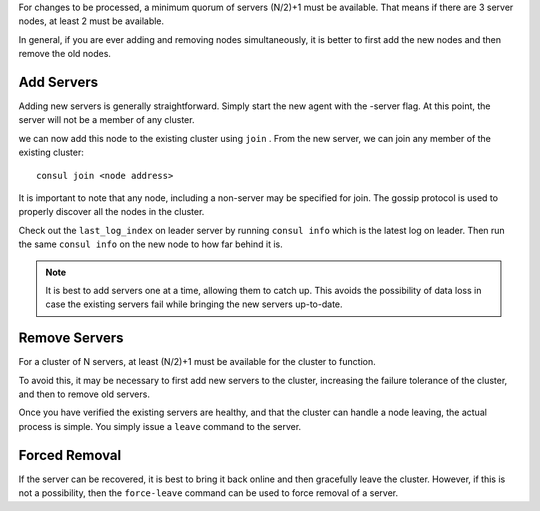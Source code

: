 .. _add_del_server:

For changes to be processed, a minimum quorum of servers (N/2)+1 must be available. That means if there are 3 server nodes, at least 2 must be available.

In general, if you are ever adding and removing nodes simultaneously, it is better to first add the new nodes and then remove the old nodes.

Add Servers
============

Adding new servers is generally straightforward. Simply start the new agent with the -server flag. At this point, the server will not be a member of any cluster.

we can now add this node to the existing cluster using ``join`` . From the new server, we can join any member of the existing cluster::

  consul join <node address>

It is important to note that any node, including a non-server may be specified for join. The gossip protocol is used to properly discover all the nodes in the cluster.

Check out the ``last_log_index`` on leader server by running ``consul info`` which is the latest log on leader. Then run the same ``consul info`` on the new node to how far behind it is.

.. note::

  It is best to add servers one at a time, allowing them to catch up. This avoids the possibility of data loss in case the existing servers fail while bringing the new servers up-to-date.

Remove Servers
===============

For a cluster of N servers, at least (N/2)+1 must be available for the cluster to function. 

To avoid this, it may be necessary to first add new servers to the cluster, increasing the failure tolerance of the cluster, and then to remove old servers.

Once you have verified the existing servers are healthy, and that the cluster can handle a node leaving, the actual process is simple. You simply issue a ``leave`` command to the server.

Forced Removal
================

If the server can be recovered, it is best to bring it back online and then gracefully leave the cluster. However, if this is not a possibility, then the ``force-leave`` command can be used to force removal of a server.
